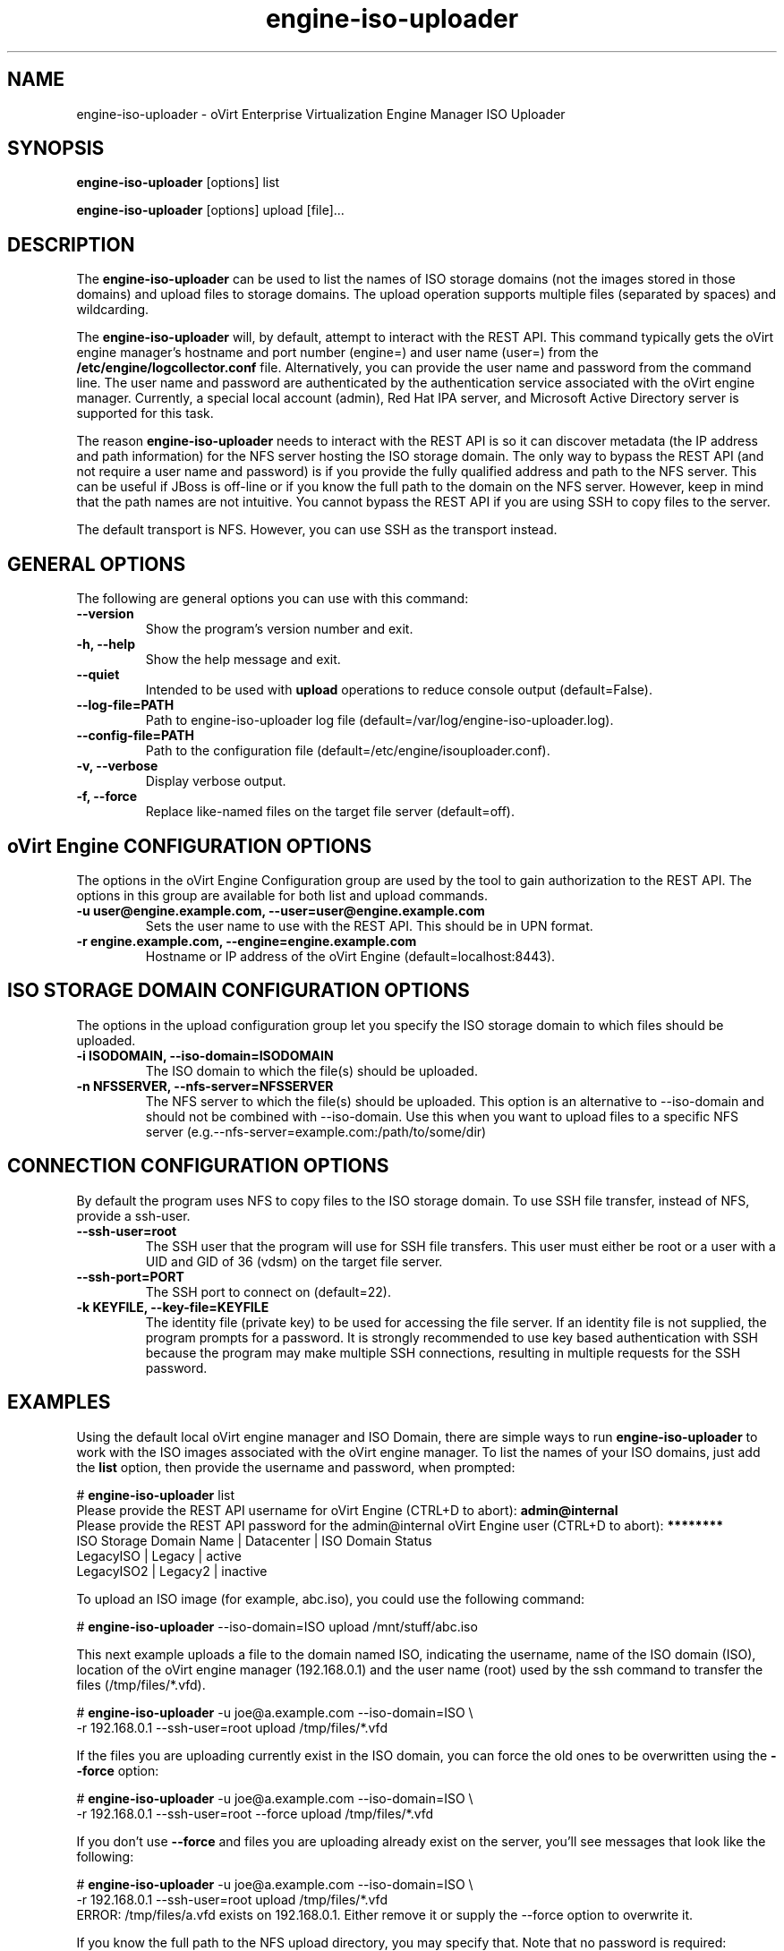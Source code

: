 .\" engine-iso-uploader - oVirt Engine Tool for Uploading ISO Images
.TH "engine-iso-uploader" "8" "" "Keith Robertson" ""
.SH "NAME"
engine\-iso\-uploader \- oVirt Enterprise Virtualization Engine Manager ISO Uploader
.SH "SYNOPSIS"
\fBengine\-iso\-uploader\fP [options] list
.PP
\fBengine\-iso\-uploader\fP [options] upload [file]...
.SH "DESCRIPTION"
.PP
The \fBengine\-iso\-uploader\fP can be used to list the names of ISO storage domains (not the images stored in those domains) and upload files to storage domains. The upload operation supports multiple files (separated by spaces) and wildcarding.\&
.PP
The \fBengine\-iso\-uploader\fP will, by default, attempt to interact with the REST API.  This command typically gets the oVirt engine manager's hostname and port number (engine=) and user name (user=) from the \fB/etc/engine/logcollector.conf\fP file. Alternatively, you can provide the user name and password from the command line. The user name and password are authenticated by the authentication service associated with the oVirt engine manager.  Currently, a special local account (admin), Red Hat IPA server, and Microsoft Active Directory server is supported for this task.
.PP
The reason \fBengine\-iso\-uploader\fP needs to interact with the REST API is so it can discover metadata (the IP address and path information) for the NFS server hosting the ISO storage domain. The only way to bypass the REST API (and not require a user name and password) is if you provide the fully qualified address and path to the NFS server. This can be useful if JBoss is off\-line or if you know the full path to the domain on the NFS server. However, keep in mind that the path names are not intuitive. You cannot bypass the REST API if you are using SSH to copy files to the server.\&
.PP
The default transport is NFS. However, you can use SSH as the transport instead.\&
.PP
.SH "GENERAL OPTIONS"
The following are general options you can use with this command:\&
.IP "\fB\-\-version\fP"
Show the program's version number and exit.\&
.IP "\fB\-h, \-\-help\fP"
Show the help message and exit.\&
.IP "\fB\-\-quiet\fP"
Intended to be used with \fBupload\fP operations to reduce console output (default=False).\&
.IP "\fB\-\-log\-file=PATH\fP"
Path to engine\-iso\-uploader log file (default=/var/log/engine\-iso\-uploader.log).\&
.IP "\fB\-\-config\-file=PATH\fP"
Path to the configuration file (default=/etc/engine/isouploader.conf).\&
.IP "\fB\-v, \-\-verbose\fP"
Display verbose output.\&
.IP "\fB\-f, \-\-force\fP"
Replace like-named files on the target file server (default=off).\&
.SH "oVirt Engine CONFIGURATION OPTIONS"
The options in the oVirt Engine Configuration group are used by the tool to gain authorization to the REST API. The options in this group are available for both list and upload commands.\&
.IP "\fB\-u user@engine.example.com, \-\-user=user@engine.example.com\fP"
Sets the user name to use with the REST API. This should be in UPN format.\&
.IP "\fB\-r engine.example.com, \-\-engine=engine.example.com\fP"
Hostname or IP address of the oVirt Engine (default=localhost:8443).\&
.SH "ISO STORAGE DOMAIN CONFIGURATION OPTIONS"
The options in the upload configuration group let you specify the ISO storage domain to which files should be uploaded.\&
.IP "\fB\-i ISODOMAIN, \-\-iso\-domain=ISODOMAIN\fP"
The ISO domain to which the file(s) should be uploaded.\&
.IP "\fB\-n NFSSERVER, \-\-nfs\-server=NFSSERVER\fP"
The NFS server to which the file(s) should be uploaded. This option is an alternative to \-\-iso\-domain and should not be combined with \-\-iso\-domain. Use this when you want to upload files to a specific NFS server (e.g.\-\-nfs\-server=example.com:/path/to/some/dir)\&
.SH "CONNECTION CONFIGURATION OPTIONS"
By default the program uses NFS to copy files to the ISO storage domain. To use SSH file transfer, instead of NFS, provide a ssh\-user.\&
.IP "\fB\-\-ssh\-user=root\fP"
The SSH user that the program will use for SSH file transfers. This user must either be root or a user with a UID and GID of 36 (vdsm)  on the target file server.\&
.IP "\fB\-\-ssh\-port=PORT\fP"
The SSH port to connect on (default=22).\&
.IP "\fB\-k KEYFILE, \-\-key\-file=KEYFILE\fP"
The identity file (private key) to be used for accessing the file server. If an identity file is not supplied, the program prompts for a password. It is strongly recommended to use key based authentication with SSH because the program may make multiple SSH connections, resulting in multiple requests for the SSH password.\&
.SH "EXAMPLES"
Using the default local oVirt engine manager and ISO Domain, there are simple ways to run \fBengine\-iso\-uploader\fP to work with the ISO images associated with the oVirt engine manager. To list the names of your ISO domains, just add the \fBlist\fP option, then provide the username and password, when prompted:\&
.PP
# \fBengine\-iso\-uploader\fP list
.br
Please provide the REST API username for oVirt Engine (CTRL+D to abort): \fBadmin@internal\fP
.br
Please provide the REST API password for the admin@internal oVirt Engine user (CTRL+D to abort): \fB********\fP
.br
ISO Storage Domain Name   | Datacenter                | ISO Domain Status
.br
LegacyISO                 | Legacy                    | active
.br
LegacyISO2                | Legacy2                   | inactive
.br
.PP
To upload an ISO image (for example, abc.iso), you could use the following command:\&
.PP
# \fBengine\-iso\-uploader\fP \-\-iso\-domain=ISO upload /mnt/stuff/abc.iso
.PP
This next example uploads a file to the domain named ISO, indicating the username, name of the ISO domain (ISO), location of the oVirt engine manager (192.168.0.1) and the user name (root) used by the ssh command to transfer the files (/tmp/files/*.vfd).\&
.PP
# \fBengine\-iso\-uploader\fP \-u joe@a.example.com \-\-iso\-domain=ISO \\
     \-r 192.168.0.1 \-\-ssh\-user=root upload /tmp/files/*.vfd
.PP
If the files you are uploading currently exist in the ISO domain, you can force the old ones to be overwritten using the \fB\-\-force\fP option:\&
.PP
# \fBengine\-iso\-uploader\fP  \-u joe@a.example.com \-\-iso\-domain=ISO \\
     \-r 192.168.0.1 \-\-ssh\-user=root \-\-force upload /tmp/files/*.vfd
.PP
If you don't use \fB\-\-force\fP and files you are uploading already exist on the server, you'll see messages that look like the following:\&
.PP
# \fBengine\-iso\-uploader\fP  \-u joe@a.example.com \-\-iso\-domain=ISO \\
     \-r 192.168.0.1 \-\-ssh\-user=root upload /tmp/files/*.vfd
.br
ERROR: /tmp/files/a.vfd exists on 192.168.0.1.  Either remove it or supply the --force option to overwrite it.
.PP
If you know the full path to the NFS upload directory, you may specify that. Note that no password is required:
.PP
# \fBengine-iso-uploader\fP -u joe@a.example.com \\
    --nfs-server=192.168.0.1:/virt/iso/a0b9ecf0-6bed-4a64-8d2f-85b7dea3ab31/images/11111111-1111-1111-1111-111111111111 \\
    upload  /tmp/files/*.vfd
.SH "CONFIGURATION FILE"
For configuration information, \fBengine\-iso\-uploader\fP always first pulls in any options set in the \fB/etc/engine/isouploader.conf\fP configuration file. By default, all options are commented out. Any options you set in that file can later be overridden from the \fBengine\-iso\-uploader\fP command line. To set defaults for any of the options described in this man page, uncomment the option lines you want in this file and add the desired values. Here are examples of a few lines from that file:\&
.PP
[ISOUploader]\&
.br
###  oVirt Engine Configuration:\&
.br
## username to use with the REST API\&
.br
user=joe@example.com\&
.br
#  he oVirt Engine REST API password.\&
.br
passwd=L1ghtNingFst1!\&
.br
## hostname or IP address of the oVirt Engine\&
.br
engine=myengine.example.com:8443\&
.SH "RETURN VALUES"
.IP "\fB0\fP"
The program ran to completion with no errors.\&
.IP "\fB1\fP"
The program encountered a critical failure and stopped.\&
.IP "\fB2\fP"
The program did not discover any ISO domains.\&
.IP "\fB3\fP"
The program encountered a problem uploading to an ISO domain.\&
.IP "\fB4\fP"
The program encountered a problem un\-mounting and removing the temporary directory.\&
.PP
.SH "FILES"
.nf
/etc/engine/isouploader.conf\&
/var/log/engine-iso-uploader.log\&
.fi
.SH "SEE ALSO"
.SH "AUTHOR"
.nf
Keith Robertson\&
